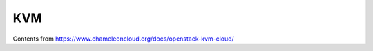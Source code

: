 ==============================
KVM
==============================

Contents from https://www.chameleoncloud.org/docs/openstack-kvm-cloud/
